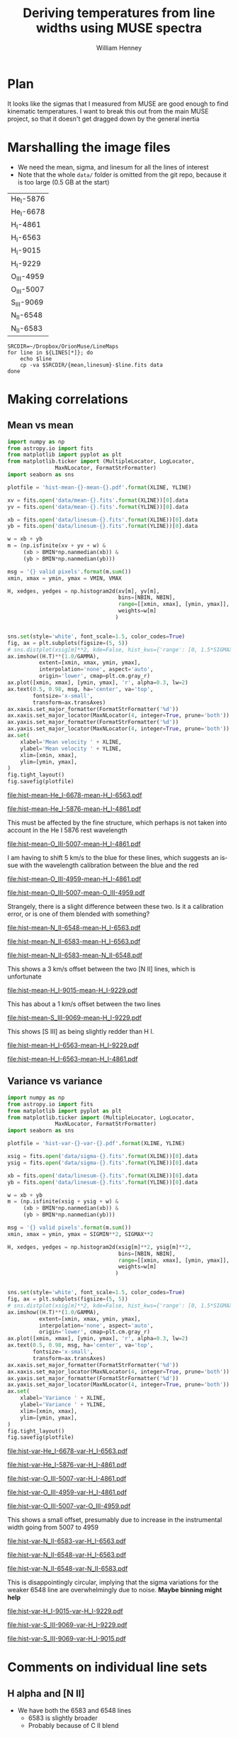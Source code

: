 #+TITLE: Deriving temperatures from line widths using MUSE spectra
#+AUTHOR: William Henney
#+EMAIL: will@henney.org


* Plan
It looks like the sigmas that I measured from MUSE are good enough to find kinematic temperatures.  I want to break this out from the main MUSE project, so that it doesn't get dragged down by the general inertia


* Marshalling the image files
+ We need the mean, sigma, and linesum for all the lines of interest
+ Note that the whole =data/= folder is omitted from the git repo, because it is too large (0.5 GB at the start)
#+name: line-ids
| He_I-5876  |
| He_I-6678  |
| H_I-4861   |
| H_I-6563   |
| H_I-9015   |
| H_I-9229   |
| O_III-4959 |
| O_III-5007 |
| S_III-9069 |
| N_II-6548  |
| N_II-6583  |

#+header: 
#+BEGIN_SRC shell :results drawer :var LINES=line-ids
  SRCDIR=~/Dropbox/OrionMuse/LineMaps
  for line in ${LINES[*]}; do
      echo $line
      cp -va $SRCDIR/{mean,linesum}-$line.fits data
  done
#+END_SRC

#+RESULTS:
:RESULTS:
He_I-5876
/Users/will/Dropbox/OrionMuse/LineMaps/mean-He_I-5876.fits -> data/mean-He_I-5876.fits
/Users/will/Dropbox/OrionMuse/LineMaps/linesum-He_I-5876.fits -> data/linesum-He_I-5876.fits
He_I-6678
/Users/will/Dropbox/OrionMuse/LineMaps/mean-He_I-6678.fits -> data/mean-He_I-6678.fits
/Users/will/Dropbox/OrionMuse/LineMaps/linesum-He_I-6678.fits -> data/linesum-He_I-6678.fits
H_I-4861
/Users/will/Dropbox/OrionMuse/LineMaps/mean-H_I-4861.fits -> data/mean-H_I-4861.fits
/Users/will/Dropbox/OrionMuse/LineMaps/linesum-H_I-4861.fits -> data/linesum-H_I-4861.fits
H_I-6563
/Users/will/Dropbox/OrionMuse/LineMaps/mean-H_I-6563.fits -> data/mean-H_I-6563.fits
/Users/will/Dropbox/OrionMuse/LineMaps/linesum-H_I-6563.fits -> data/linesum-H_I-6563.fits
H_I-9015
/Users/will/Dropbox/OrionMuse/LineMaps/mean-H_I-9015.fits -> data/mean-H_I-9015.fits
/Users/will/Dropbox/OrionMuse/LineMaps/linesum-H_I-9015.fits -> data/linesum-H_I-9015.fits
H_I-9229
/Users/will/Dropbox/OrionMuse/LineMaps/mean-H_I-9229.fits -> data/mean-H_I-9229.fits
/Users/will/Dropbox/OrionMuse/LineMaps/linesum-H_I-9229.fits -> data/linesum-H_I-9229.fits
O_III-4959
/Users/will/Dropbox/OrionMuse/LineMaps/mean-O_III-4959.fits -> data/mean-O_III-4959.fits
/Users/will/Dropbox/OrionMuse/LineMaps/linesum-O_III-4959.fits -> data/linesum-O_III-4959.fits
O_III-5007
/Users/will/Dropbox/OrionMuse/LineMaps/mean-O_III-5007.fits -> data/mean-O_III-5007.fits
/Users/will/Dropbox/OrionMuse/LineMaps/linesum-O_III-5007.fits -> data/linesum-O_III-5007.fits
S_III-9069
/Users/will/Dropbox/OrionMuse/LineMaps/mean-S_III-9069.fits -> data/mean-S_III-9069.fits
/Users/will/Dropbox/OrionMuse/LineMaps/linesum-S_III-9069.fits -> data/linesum-S_III-9069.fits
N_II-6548
/Users/will/Dropbox/OrionMuse/LineMaps/mean-N_II-6548.fits -> data/mean-N_II-6548.fits
/Users/will/Dropbox/OrionMuse/LineMaps/linesum-N_II-6548.fits -> data/linesum-N_II-6548.fits
N_II-6583
/Users/will/Dropbox/OrionMuse/LineMaps/mean-N_II-6583.fits -> data/mean-N_II-6583.fits
/Users/will/Dropbox/OrionMuse/LineMaps/linesum-N_II-6583.fits -> data/linesum-N_II-6583.fits
:END:


* Making correlations

** Mean vs mean
#+name: mean-mean-plot
#+header: :var XLINE="He_I-6678" YLINE="H_I-6563"
#+header: :var VMIN=20 VMAX=40 GAMMA=0.5 NBIN=50 BMIN=2.0
#+BEGIN_SRC python :results file :return plotfile
  import numpy as np
  from astropy.io import fits
  from matplotlib import pyplot as plt
  from matplotlib.ticker import (MultipleLocator, LogLocator, 
				 MaxNLocator, FormatStrFormatter)
  import seaborn as sns

  plotfile = 'hist-mean-{}-mean-{}.pdf'.format(XLINE, YLINE)

  xv = fits.open('data/mean-{}.fits'.format(XLINE))[0].data
  yv = fits.open('data/mean-{}.fits'.format(YLINE))[0].data

  xb = fits.open('data/linesum-{}.fits'.format(XLINE))[0].data
  yb = fits.open('data/linesum-{}.fits'.format(YLINE))[0].data

  w = xb + yb
  m = (np.isfinite(xv + yv + w) &
       (xb > BMIN*np.nanmedian(xb)) &
       (yb > BMIN*np.nanmedian(yb)))

  msg = '{} valid pixels'.format(m.sum())
  xmin, xmax = ymin, ymax = VMIN, VMAX

  H, xedges, yedges = np.histogram2d(xv[m], yv[m], 
                                     bins=[NBIN, NBIN],
                                     range=[[xmin, xmax], [ymin, ymax]],
                                     weights=w[m]
                                    )


  sns.set(style='white', font_scale=1.5, color_codes=True)
  fig, ax = plt.subplots(figsize=(5, 5))
  # sns.distplot(xsig[m]**2, kde=False, hist_kws={'range': [0, 1.5*SIGMAX**2]})
  ax.imshow((H.T)**(1.0/GAMMA), 
            extent=[xmin, xmax, ymin, ymax], 
            interpolation='none', aspect='auto', 
            origin='lower', cmap=plt.cm.gray_r)
  ax.plot([xmin, xmax], [ymin, ymax], 'r', alpha=0.3, lw=2)
  ax.text(0.5, 0.98, msg, ha='center', va='top',
          fontsize='x-small',
          transform=ax.transAxes)
  ax.xaxis.set_major_formatter(FormatStrFormatter('%d'))
  ax.xaxis.set_major_locator(MaxNLocator(4, integer=True, prune='both'))
  ax.yaxis.set_major_formatter(FormatStrFormatter('%d'))
  ax.yaxis.set_major_locator(MaxNLocator(4, integer=True, prune='both'))
  ax.set(
      xlabel='Mean velocity ' + XLINE,
      ylabel='Mean velocity ' + YLINE,
      xlim=[xmin, xmax],
      ylim=[ymin, ymax],
  )
  fig.tight_layout()
  fig.savefig(plotfile)
#+END_SRC

#+RESULTS: mean-mean-plot
[[file:hist-mean-He_I-6678-mean-H_I-6563.pdf]]

#+call: mean-mean-plot(XLINE="He_I-5876", YLINE="H_I-4861")

#+RESULTS:
[[file:hist-mean-He_I-5876-mean-H_I-4861.pdf]]

This must be affected by the fine structure, which perhaps is not taken into account in the He I 5876 rest wavelength

#+call: mean-mean-plot(XLINE="O_III-5007", YLINE="H_I-4861", VMIN=15, VMAX=35)

#+RESULTS:
[[file:hist-mean-O_III-5007-mean-H_I-4861.pdf]]

I am having to shift 5 km/s to the blue for these lines, which suggests an issue with the wavelength calibration between the blue and the red

#+call: mean-mean-plot(XLINE="O_III-4959", YLINE="H_I-4861", VMIN=15, VMAX=35)

#+RESULTS:
[[file:hist-mean-O_III-4959-mean-H_I-4861.pdf]]

#+call: mean-mean-plot(XLINE="O_III-5007", YLINE="O_III-4959", VMIN=15, VMAX=35)

#+RESULTS:
[[file:hist-mean-O_III-5007-mean-O_III-4959.pdf]]

Strangely, there is a slight difference between these two.  Is it a calibration error, or is one of them blended with something?

#+call: mean-mean-plot(XLINE="N_II-6548", YLINE="H_I-6563", VMIN=20, VMAX=40)

#+RESULTS:
[[file:hist-mean-N_II-6548-mean-H_I-6563.pdf]]

#+call: mean-mean-plot(XLINE="N_II-6583", YLINE="H_I-6563", VMIN=25, VMAX=45)

#+RESULTS:
[[file:hist-mean-N_II-6583-mean-H_I-6563.pdf]]

#+call: mean-mean-plot(XLINE="N_II-6583", YLINE="N_II-6548", VMIN=25, VMAX=45)

#+RESULTS:
[[file:hist-mean-N_II-6583-mean-N_II-6548.pdf]]

This shows a 3 km/s offset between the two [N II] lines, which is unfortunate

#+call: mean-mean-plot(XLINE="H_I-9015", YLINE="H_I-9229", VMIN=20, VMAX=40)

#+RESULTS:
[[file:hist-mean-H_I-9015-mean-H_I-9229.pdf]]

This has about a 1 km/s offset between the two lines

#+call: mean-mean-plot(XLINE="S_III-9069", YLINE="H_I-9229", VMIN=20, VMAX=40)

#+RESULTS:
[[file:hist-mean-S_III-9069-mean-H_I-9229.pdf]]

This shows [S III] as being slightly redder than H I. 

#+call: mean-mean-plot(XLINE="H_I-6563", YLINE="H_I-9229", VMIN=20, VMAX=40)

#+RESULTS:
[[file:hist-mean-H_I-6563-mean-H_I-9229.pdf]]

#+call: mean-mean-plot(XLINE="H_I-6563", YLINE="H_I-4861", VMIN=20, VMAX=40)

#+RESULTS:
[[file:hist-mean-H_I-6563-mean-H_I-4861.pdf]]


** Variance vs variance
#+name: var-var-plot
#+header: :var XLINE="He_I-6678" YLINE="H_I-6563"
#+header: :var SIGMIN=35 SIGMAX=60 GAMMA=0.5 NBIN=50 BMIN=2.0
#+BEGIN_SRC python :results file :return plotfile
  import numpy as np
  from astropy.io import fits
  from matplotlib import pyplot as plt
  from matplotlib.ticker import (MultipleLocator, LogLocator, 
				 MaxNLocator, FormatStrFormatter)
  import seaborn as sns

  plotfile = 'hist-var-{}-var-{}.pdf'.format(XLINE, YLINE)

  xsig = fits.open('data/sigma-{}.fits'.format(XLINE))[0].data
  ysig = fits.open('data/sigma-{}.fits'.format(YLINE))[0].data

  xb = fits.open('data/linesum-{}.fits'.format(XLINE))[0].data
  yb = fits.open('data/linesum-{}.fits'.format(YLINE))[0].data

  w = xb + yb
  m = (np.isfinite(xsig + ysig + w) &
       (xb > BMIN*np.nanmedian(xb)) &
       (yb > BMIN*np.nanmedian(yb)))

  msg = '{} valid pixels'.format(m.sum())
  xmin, xmax = ymin, ymax = SIGMIN**2, SIGMAX**2

  H, xedges, yedges = np.histogram2d(xsig[m]**2, ysig[m]**2, 
                                     bins=[NBIN, NBIN],
                                     range=[[xmin, xmax], [ymin, ymax]],
                                     weights=w[m]
                                    )


  sns.set(style='white', font_scale=1.5, color_codes=True)
  fig, ax = plt.subplots(figsize=(5, 5))
  # sns.distplot(xsig[m]**2, kde=False, hist_kws={'range': [0, 1.5*SIGMAX**2]})
  ax.imshow((H.T)**(1.0/GAMMA), 
            extent=[xmin, xmax, ymin, ymax], 
            interpolation='none', aspect='auto', 
            origin='lower', cmap=plt.cm.gray_r)
  ax.plot([xmin, xmax], [ymin, ymax], 'r', alpha=0.3, lw=2)
  ax.text(0.5, 0.98, msg, ha='center', va='top',
          fontsize='x-small',
          transform=ax.transAxes)
  ax.xaxis.set_major_formatter(FormatStrFormatter('%d'))
  ax.xaxis.set_major_locator(MaxNLocator(4, integer=True, prune='both'))
  ax.yaxis.set_major_formatter(FormatStrFormatter('%d'))
  ax.yaxis.set_major_locator(MaxNLocator(4, integer=True, prune='both'))
  ax.set(
      xlabel='Variance ' + XLINE,
      ylabel='Variance ' + YLINE,
      xlim=[xmin, xmax],
      ylim=[ymin, ymax],
  )
  fig.tight_layout()
  fig.savefig(plotfile)
#+END_SRC

#+RESULTS: var-var-plot
[[file:hist-var-He_I-6678-var-H_I-6563.pdf]]

#+call: var-var-plot(XLINE="He_I-5876", YLINE="H_I-4861", SIGMIN=45, SIGMAX=80)

#+RESULTS:
[[file:hist-var-He_I-5876-var-H_I-4861.pdf]]

#+call: var-var-plot(XLINE="O_III-5007", YLINE="H_I-4861", SIGMIN=55, SIGMAX=85)

#+RESULTS:
[[file:hist-var-O_III-5007-var-H_I-4861.pdf]]

#+call: var-var-plot(XLINE="O_III-4959", YLINE="H_I-4861", SIGMIN=55, SIGMAX=85)

#+RESULTS:
[[file:hist-var-O_III-4959-var-H_I-4861.pdf]]

#+call: var-var-plot(XLINE="O_III-5007", YLINE="O_III-4959", SIGMIN=55, SIGMAX=85)

#+RESULTS:
[[file:hist-var-O_III-5007-var-O_III-4959.pdf]]

This shows a small offset, presumably due to increase in the instrumental width going from 5007 to 4959


#+call: var-var-plot(XLINE="N_II-6583", YLINE="H_I-6563", SIGMIN=40, SIGMAX=55)

#+RESULTS:
[[file:hist-var-N_II-6583-var-H_I-6563.pdf]]

#+call: var-var-plot(XLINE="N_II-6548", YLINE="H_I-6563", SIGMIN=40, SIGMAX=55)

#+RESULTS:
[[file:hist-var-N_II-6548-var-H_I-6563.pdf]]

#+call: var-var-plot(XLINE="N_II-6548", YLINE="N_II-6583", SIGMIN=40, SIGMAX=55)

#+RESULTS:
file:hist-var-N_II-6548-var-N_II-6583.pdf

This is disappointingly circular, implying that the sigma variations for the weaker 6548 line are overwhelmingly due to noise.  *Maybe binning might help*

#+call: var-var-plot(XLINE="H_I-9015", YLINE="H_I-9229", SIGMIN=27, SIGMAX=47)

#+RESULTS:
[[file:hist-var-H_I-9015-var-H_I-9229.pdf]]

#+call: var-var-plot(XLINE="S_III-9069", YLINE="H_I-9229", SIGMIN=27, SIGMAX=47)

#+RESULTS:
[[file:hist-var-S_III-9069-var-H_I-9229.pdf]]

#+call: var-var-plot(XLINE="S_III-9069", YLINE="H_I-9015", SIGMIN=27, SIGMAX=47)

#+RESULTS:
[[file:hist-var-S_III-9069-var-H_I-9015.pdf]]


* Comments on individual line sets

** H alpha and [N II]
+ We have both the 6583 and 6548 lines
  + 6583 is slightly broader
  + Probably because of C II blend
** H beta and [O III]
+ The instrumental width is a bit larger here
+ But it seems very stable
+ We have the two [O III] lines so we can interpolate to H beta
** H alpha and He I 6678
+ This might be the ideal combination
+ The overlap in the emission zones is much higher than with [N II] or [O III]
  + And the T-dependence of the emissivity is very similar
  + Need to check Ne dependence
  + We could check this by doing correlations in surface brightness and looking at velocity difference
+ It is a singlet, so there is no fine-structure broadening
+ The difference in atomic weights is a little bit less
  + H \to He : 1 - 1/4 = 0.75
  + H \to O : 1 - 1/16 = 0.9375
  + But that is hardly significant
+ Also s/n is a bit lower since it is a weaker line
  + But a little binning would fix that
** H beta and He I 5876
+ This is not so good since He line is triplet
+ But it will be a good independent test

** Redder lines
+ We have H I 9229
  + Intrumental linewidth is a bit better
  + But only strong option for comparison is [S III] 9069
  + Which would need correcting for both [S II] /and/ [S IV]
  + But we could also use H I 9015 to interpolate to 9069 position
+ Then there is the [Ar III] 7137, 7751
  + Which could maybe be compared with H I 8438, etc
  + But it isn't really until we get to H I 8750 that the data quality is any good
  + And that is a a long way from [Ar III]
* Org export options                              :noexport:
#+LANGUAGE: en
#+SELECT_TAGS: export
#+EXCLUDE_TAGS: noexport
#+OPTIONS: ':nil *:t -:t ::t <:t H:3 \n:nil ^:{} arch:headline
#+OPTIONS: author:t broken-links:nil c:nil creator:nil
#+OPTIONS: d:(not "LOGBOOK") date:t e:t email:nil f:t inline:t num:nil
#+OPTIONS: p:nil pri:nil prop:nil stat:t tags:t tasks:t tex:t
#+OPTIONS: timestamp:t title:t toc:nil todo:t |:t
